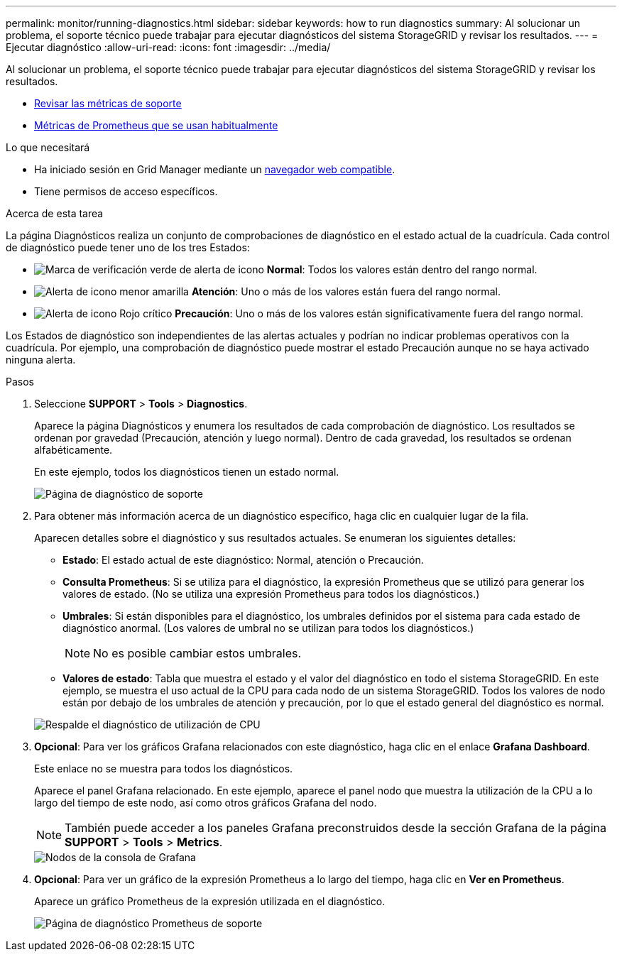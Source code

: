 ---
permalink: monitor/running-diagnostics.html 
sidebar: sidebar 
keywords: how to run diagnostics 
summary: Al solucionar un problema, el soporte técnico puede trabajar para ejecutar diagnósticos del sistema StorageGRID y revisar los resultados. 
---
= Ejecutar diagnóstico
:allow-uri-read: 
:icons: font
:imagesdir: ../media/


[role="lead"]
Al solucionar un problema, el soporte técnico puede trabajar para ejecutar diagnósticos del sistema StorageGRID y revisar los resultados.

* xref:reviewing-support-metrics.adoc[Revisar las métricas de soporte]
* xref:commonly-used-prometheus-metrics.adoc[Métricas de Prometheus que se usan habitualmente]


.Lo que necesitará
* Ha iniciado sesión en Grid Manager mediante un xref:../admin/web-browser-requirements.adoc[navegador web compatible].
* Tiene permisos de acceso específicos.


.Acerca de esta tarea
La página Diagnósticos realiza un conjunto de comprobaciones de diagnóstico en el estado actual de la cuadrícula. Cada control de diagnóstico puede tener uno de los tres Estados:

* image:../media/icon_alert_green_checkmark.png["Marca de verificación verde de alerta de icono"] *Normal*: Todos los valores están dentro del rango normal.
* image:../media/icon_alert_yellow_minor.png["Alerta de icono menor amarilla"] *Atención*: Uno o más de los valores están fuera del rango normal.
* image:../media/icon_alert_red_critical.png["Alerta de icono Rojo crítico"] *Precaución*: Uno o más de los valores están significativamente fuera del rango normal.


Los Estados de diagnóstico son independientes de las alertas actuales y podrían no indicar problemas operativos con la cuadrícula. Por ejemplo, una comprobación de diagnóstico puede mostrar el estado Precaución aunque no se haya activado ninguna alerta.

.Pasos
. Seleccione *SUPPORT* > *Tools* > *Diagnostics*.
+
Aparece la página Diagnósticos y enumera los resultados de cada comprobación de diagnóstico. Los resultados se ordenan por gravedad (Precaución, atención y luego normal). Dentro de cada gravedad, los resultados se ordenan alfabéticamente.

+
En este ejemplo, todos los diagnósticos tienen un estado normal.

+
image::../media/support_diagnostics_page.png[Página de diagnóstico de soporte]

. Para obtener más información acerca de un diagnóstico específico, haga clic en cualquier lugar de la fila.
+
Aparecen detalles sobre el diagnóstico y sus resultados actuales. Se enumeran los siguientes detalles:

+
** *Estado*: El estado actual de este diagnóstico: Normal, atención o Precaución.
** *Consulta Prometheus*: Si se utiliza para el diagnóstico, la expresión Prometheus que se utilizó para generar los valores de estado. (No se utiliza una expresión Prometheus para todos los diagnósticos.)
** *Umbrales*: Si están disponibles para el diagnóstico, los umbrales definidos por el sistema para cada estado de diagnóstico anormal. (Los valores de umbral no se utilizan para todos los diagnósticos.)
+

NOTE: No es posible cambiar estos umbrales.

** *Valores de estado*: Tabla que muestra el estado y el valor del diagnóstico en todo el sistema StorageGRID. En este ejemplo, se muestra el uso actual de la CPU para cada nodo de un sistema StorageGRID. Todos los valores de nodo están por debajo de los umbrales de atención y precaución, por lo que el estado general del diagnóstico es normal.


+
image::../media/support_diagnostics_cpu_utilization.png[Respalde el diagnóstico de utilización de CPU]

. *Opcional*: Para ver los gráficos Grafana relacionados con este diagnóstico, haga clic en el enlace *Grafana Dashboard*.
+
Este enlace no se muestra para todos los diagnósticos.

+
Aparece el panel Grafana relacionado. En este ejemplo, aparece el panel nodo que muestra la utilización de la CPU a lo largo del tiempo de este nodo, así como otros gráficos Grafana del nodo.

+

NOTE: También puede acceder a los paneles Grafana preconstruidos desde la sección Grafana de la página *SUPPORT* > *Tools* > *Metrics*.

+
image::../media/grafana_dashboard_nodes.png[Nodos de la consola de Grafana]

. *Opcional*: Para ver un gráfico de la expresión Prometheus a lo largo del tiempo, haga clic en *Ver en Prometheus*.
+
Aparece un gráfico Prometheus de la expresión utilizada en el diagnóstico.

+
image::../media/support_diagnostics_prometheus_png.png[Página de diagnóstico Prometheus de soporte]



